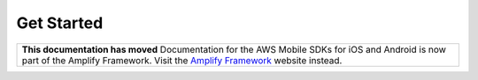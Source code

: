 
.. _mobile-hub-getting-started:

###########
Get Started
###########

.. meta::
   :description: Integrate |AMHlong| features into your existing mobile app. Quickly add a powerful
      cloud backend that scales in capacity and cost.

.. list-table::
   :widths: 1

   * - **This documentation has moved** Documentation for the AWS Mobile SDKs for iOS and Android is now part of the Amplify Framework. Visit the `Amplify Framework <https://amzn.to/am-amplify-docs>`__ website instead.
